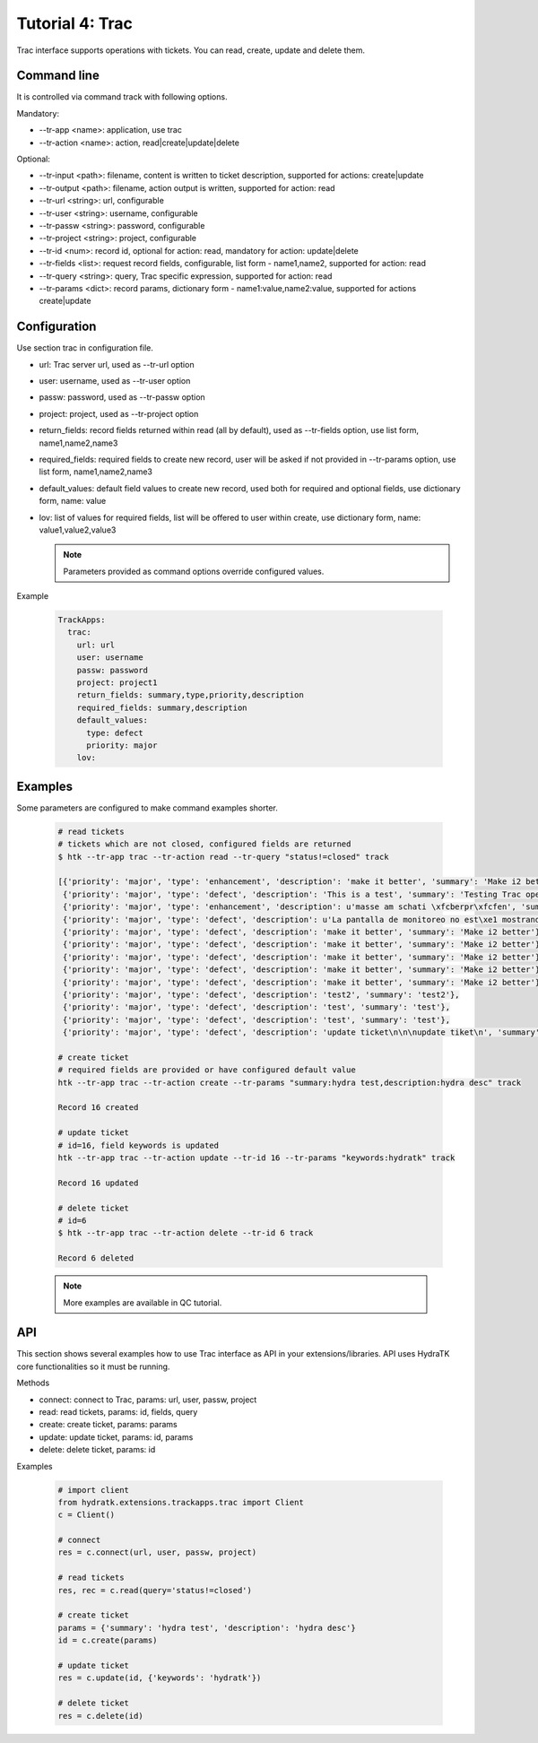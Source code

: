 .. _tutor_trackapps_tut4_trac:

Tutorial 4: Trac
================

Trac interface supports operations with tickets. 
You can read, create, update and delete them.

Command line
^^^^^^^^^^^^

It is controlled via command track with following options.

Mandatory:

* --tr-app <name>: application, use trac
* --tr-action <name>: action, read|create|update|delete

Optional:

* --tr-input <path>: filename, content is written to ticket description, supported for actions: create|update
* --tr-output <path>: filename, action output is written, supported for action: read
* --tr-url <string>: url, configurable
* --tr-user <string>: username, configurable
* --tr-passw <string>: password, configurable
* --tr-project <string>: project, configurable
* --tr-id <num>: record id, optional for action: read, mandatory for action: update|delete
* --tr-fields <list>: request record fields, configurable, list form - name1,name2, supported for action: read
* --tr-query <string>: query, Trac specific expression, supported for action: read
* --tr-params <dict>: record params, dictionary form - name1:value,name2:value, supported for actions create|update

Configuration
^^^^^^^^^^^^^

Use section trac in configuration file.

* url: Trac server url, used as --tr-url option
* user: username, used as --tr-user option
* passw: password, used as --tr-passw option
* project: project, used as --tr-project option                                                                                                  
* return_fields: record fields returned within read (all by default), used as --tr-fields option, use list form, name1,name2,name3                                      
* required_fields: required fields to create new record, user will be asked if not provided in --tr-params option, use list form, name1,name2,name3                                     
* default_values: default field values to create new record, used both for required and optional fields, use dictionary form, name: value                                      
* lov: list of values for required fields, list will be offered to user within create, use dictionary form, name: value1,value2,value3

  .. note::
  
     Parameters provided as command options override configured values.

Example

  .. code-block:: yaml
  
     TrackApps:
       trac:
         url: url
         user: username
         passw: password
         project: project1
         return_fields: summary,type,priority,description
         required_fields: summary,description
         default_values:
           type: defect
           priority: major
         lov:  
         
Examples
^^^^^^^^ 

Some parameters are configured to make command examples shorter.

  .. code-block:: bash      
     
     # read tickets
     # tickets which are not closed, configured fields are returned
     $ htk --tr-app trac --tr-action read --tr-query "status!=closed" track   
     
     [{'priority': 'major', 'type': 'enhancement', 'description': 'make it better', 'summary': 'Make i2 better'}, 
      {'priority': 'major', 'type': 'defect', 'description': 'This is a test', 'summary': 'Testing Trac opening a ticket'}, 
      {'priority': 'major', 'type': 'enhancement', 'description': u'masse am schati \xfcberpr\xfcfen', 'summary': 'neues ticket'}, 
      {'priority': 'major', 'type': 'defect', 'description': u'La pantalla de monitoreo no est\xe1 mostrando los datos que quedamos: n\xfamero de serie, fecha de fabricaci\xf3n.', 'summary': 'Pantalla monitoreo'}, 
      {'priority': 'major', 'type': 'defect', 'description': 'make it better', 'summary': 'Make i2 better'}, 
      {'priority': 'major', 'type': 'defect', 'description': 'make it better', 'summary': 'Make i2 better'}, 
      {'priority': 'major', 'type': 'defect', 'description': 'make it better', 'summary': 'Make i2 better'}, 
      {'priority': 'major', 'type': 'defect', 'description': 'make it better', 'summary': 'Make i2 better'}, 
      {'priority': 'major', 'type': 'defect', 'description': 'make it better', 'summary': 'Make i2 better'}, 
      {'priority': 'major', 'type': 'defect', 'description': 'test2', 'summary': 'test2'}, 
      {'priority': 'major', 'type': 'defect', 'description': 'test', 'summary': 'test'}, 
      {'priority': 'major', 'type': 'defect', 'description': 'test', 'summary': 'test'}, 
      {'priority': 'major', 'type': 'defect', 'description': 'update ticket\n\n\nupdate tiket\n', 'summary': 'test'}]         
     
     # create ticket
     # required fields are provided or have configured default value
     htk --tr-app trac --tr-action create --tr-params "summary:hydra test,description:hydra desc" track
     
     Record 16 created     
     
     # update ticket
     # id=16, field keywords is updated
     htk --tr-app trac --tr-action update --tr-id 16 --tr-params "keywords:hydratk" track
     
     Record 16 updated 
     
     # delete ticket
     # id=6
     $ htk --tr-app trac --tr-action delete --tr-id 6 track 
     
     Record 6 deleted    
     
  .. note::
  
     More examples are available in QC tutorial.  
     
API
^^^

This section shows several examples how to use Trac interface as API in your extensions/libraries.
API uses HydraTK core functionalities so it must be running.

Methods

* connect: connect to Trac, params: url, user, passw, project
* read: read tickets, params: id, fields, query
* create: create ticket, params:  params
* update: update ticket, params: id, params
* delete: delete ticket, params: id

Examples    

  .. code-block:: python
  
     # import client
     from hydratk.extensions.trackapps.trac import Client
     c = Client()
     
     # connect
     res = c.connect(url, user, passw, project)
     
     # read tickets
     res, rec = c.read(query='status!=closed')
     
     # create ticket
     params = {'summary': 'hydra test', 'description': 'hydra desc'}
     id = c.create(params) 
     
     # update ticket
     res = c.update(id, {'keywords': 'hydratk'})
     
     # delete ticket
     res = c.delete(id)           